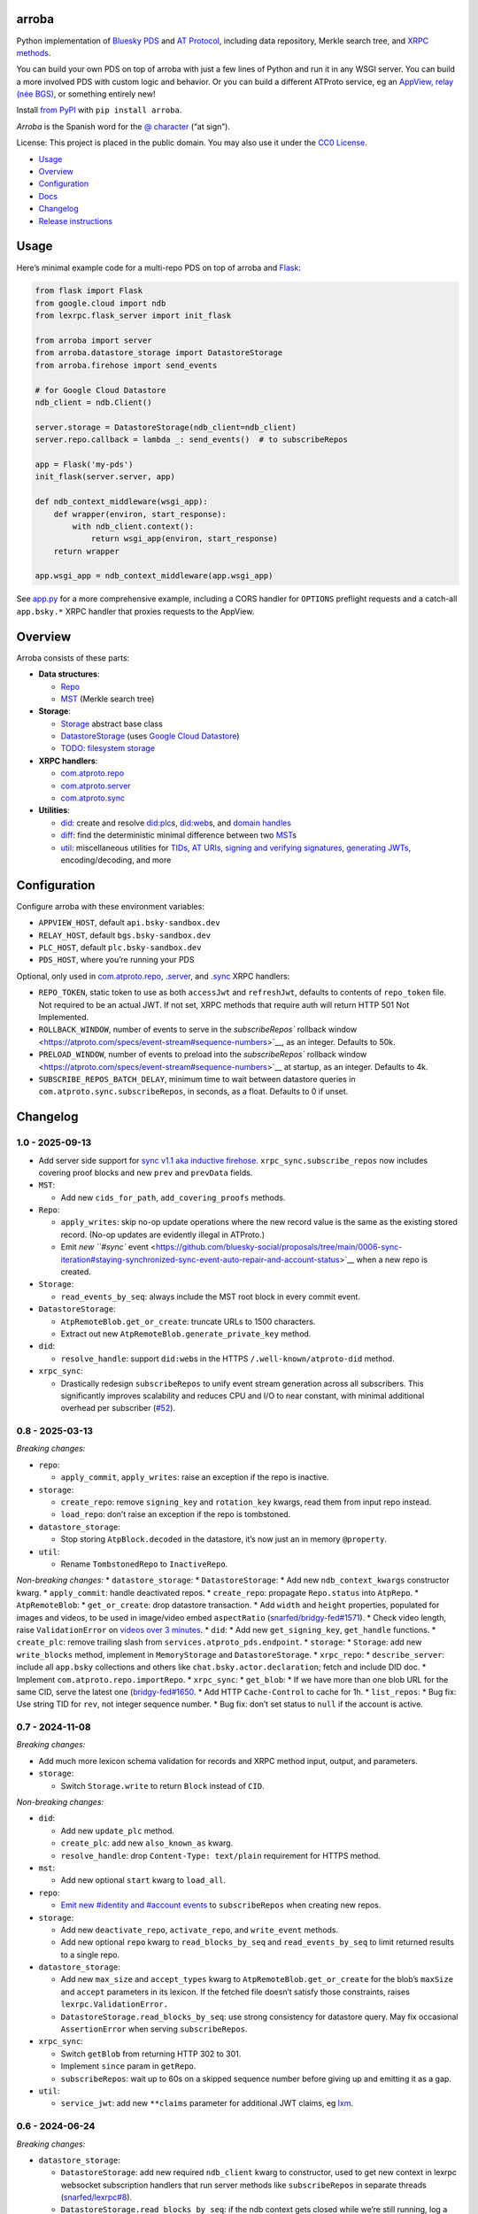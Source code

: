 arroba
------

Python implementation of `Bluesky <https://blueskyweb.xyz/>`__
`PDS <https://atproto.com/guides/data-repos>`__ and `AT
Protocol <https://atproto.com/specs/atp>`__, including data repository,
Merkle search tree, and `XRPC
methods <https://atproto.com/lexicons/com-atproto-sync>`__.

You can build your own PDS on top of arroba with just a few lines of
Python and run it in any WSGI server. You can build a more involved PDS
with custom logic and behavior. Or you can build a different ATProto
service, eg an `AppView, relay (née
BGS) <https://blueskyweb.xyz/blog/5-5-2023-federation-architecture>`__,
or something entirely new!

Install `from PyPI <https://pypi.org/project/arroba/>`__ with
``pip install arroba``.

*Arroba* is the Spanish word for the `@
character <https://en.wikipedia.org/wiki/At_sign>`__ (“at sign”).

License: This project is placed in the public domain. You may also use
it under the `CC0
License <https://creativecommons.org/publicdomain/zero/1.0/>`__.

- `Usage <#usage>`__
- `Overview <#overview>`__
- `Configuration <#configuration>`__
- `Docs <https://arroba.readthedocs.io/>`__
- `Changelog <#changelog>`__
- `Release instructions <#release-instructions>`__

Usage
-----

Here’s minimal example code for a multi-repo PDS on top of arroba and
`Flask <https://flask.palletsprojects.com/>`__:

.. code:: py

   from flask import Flask
   from google.cloud import ndb
   from lexrpc.flask_server import init_flask

   from arroba import server
   from arroba.datastore_storage import DatastoreStorage
   from arroba.firehose import send_events

   # for Google Cloud Datastore
   ndb_client = ndb.Client()

   server.storage = DatastoreStorage(ndb_client=ndb_client)
   server.repo.callback = lambda _: send_events()  # to subscribeRepos

   app = Flask('my-pds')
   init_flask(server.server, app)

   def ndb_context_middleware(wsgi_app):
       def wrapper(environ, start_response):
           with ndb_client.context():
               return wsgi_app(environ, start_response)
       return wrapper

   app.wsgi_app = ndb_context_middleware(app.wsgi_app)

See `app.py <https://github.com/snarfed/arroba/blob/main/app.py>`__
for a more comprehensive example, including a CORS handler for
``OPTIONS`` preflight requests and a catch-all ``app.bsky.*`` XRPC
handler that proxies requests to the AppView.

Overview
--------

Arroba consists of these parts:

- **Data structures**:

  - `Repo <https://arroba.readthedocs.io/en/stable/source/arroba.html#arroba.repo.Repo>`__
  - `MST <https://arroba.readthedocs.io/en/stable/source/arroba.html#arroba.mst.MST>`__
    (Merkle search tree)

- **Storage**:

  - `Storage <https://arroba.readthedocs.io/en/stable/source/arroba.html#arroba.storage.Storage>`__
    abstract base class
  - `DatastoreStorage <https://arroba.readthedocs.io/en/stable/source/arroba.html#arroba.datastore_storage.DatastoreStorage>`__
    (uses `Google Cloud
    Datastore <https://cloud.google.com/datastore/docs/>`__)
  - `TODO: filesystem
    storage <https://github.com/snarfed/arroba/issues/5>`__

- **XRPC handlers**:

  - `com.atproto.repo <https://arroba.readthedocs.io/en/stable/source/arroba.html#module-arroba.xrpc_repo>`__
  - `com.atproto.server <https://arroba.readthedocs.io/en/stable/source/arroba.html#module-arroba.xrpc_server>`__
  - `com.atproto.sync <https://arroba.readthedocs.io/en/stable/source/arroba.html#module-arroba.xrpc_sync>`__

- **Utilities**:

  - `did <https://arroba.readthedocs.io/en/stable/source/arroba.html#module-arroba.did>`__:
    create and resolve
    `did:plc <https://atproto.com/specs/did-plc>`__\ s,
    `did:web <https://w3c-ccg.github.io/did-method-web/>`__\ s, and
    `domain handles <https://atproto.com/specs/handle>`__
  - `diff <https://arroba.readthedocs.io/en/stable/source/arroba.html#module-arroba.diff>`__:
    find the deterministic minimal difference between two
    `MST <https://arroba.readthedocs.io/en/stable/source/arroba.html#arroba.mst.MST>`__\ s
  - `util <https://arroba.readthedocs.io/en/stable/source/arroba.html#module-arroba.util>`__:
    miscellaneous utilities for
    `TIDs <https://atproto.com/specs/record-key#record-key-type-tid>`__,
    `AT URIs <https://atproto.com/specs/at-uri-scheme>`__, `signing and
    verifying
    signatures <https://atproto.com/specs/repository#commit-objects>`__,
    `generating
    JWTs <https://atproto.com/specs/xrpc#inter-service-authentication-temporary-specification>`__,
    encoding/decoding, and more

Configuration
-------------

Configure arroba with these environment variables:

- ``APPVIEW_HOST``, default ``api.bsky-sandbox.dev``
- ``RELAY_HOST``, default ``bgs.bsky-sandbox.dev``
- ``PLC_HOST``, default ``plc.bsky-sandbox.dev``
- ``PDS_HOST``, where you’re running your PDS

Optional, only used in
`com.atproto.repo <https://arroba.readthedocs.io/en/stable/source/arroba.html#module-arroba.xrpc_repo>`__,
`.server <https://arroba.readthedocs.io/en/stable/source/arroba.html#module-arroba.xrpc_server>`__,
and
`.sync <https://arroba.readthedocs.io/en/stable/source/arroba.html#module-arroba.xrpc_sync>`__
XRPC handlers:

- ``REPO_TOKEN``, static token to use as both ``accessJwt`` and
  ``refreshJwt``, defaults to contents of ``repo_token`` file. Not
  required to be an actual JWT. If not set, XRPC methods that require
  auth will return HTTP 501 Not Implemented.
- ``ROLLBACK_WINDOW``, number of events to serve in the
  `subscribeRepos`` rollback
  window <https://atproto.com/specs/event-stream#sequence-numbers>`__,
  as an integer. Defaults to 50k.
- ``PRELOAD_WINDOW``, number of events to preload into the
  `subscribeRepos`` rollback
  window <https://atproto.com/specs/event-stream#sequence-numbers>`__ at
  startup, as an integer. Defaults to 4k.
- ``SUBSCRIBE_REPOS_BATCH_DELAY``, minimum time to wait between
  datastore queries in ``com.atproto.sync.subscribeRepos``, in seconds,
  as a float. Defaults to 0 if unset.

.. raw:: html

   <!-- Only used in app.py:
   * `REPO_DID`, repo user's DID, defaults to contents of `repo_did` file
   * `REPO_HANDLE`, repo user's domain handle, defaults to `did:plc:*.json` file
   * `REPO_PASSWORD`, repo user's password, defaults to contents of `repo_password` file
   * `REPO_PRIVKEY`, repo user's private key in PEM format, defaults to contents of `privkey.pem` file
   -->

Changelog
---------

1.0 - 2025-09-13
~~~~~~~~~~~~~~~~

- Add server side support for `sync v1.1 aka inductive
  firehose <https://github.com/bluesky-social/proposals/tree/main/0006-sync-iteration>`__.
  ``xrpc_sync.subscribe_repos`` now includes covering proof blocks and
  new ``prev`` and ``prevData`` fields.
- ``MST``:

  - Add new ``cids_for_path``, ``add_covering_proofs`` methods.

- ``Repo``:

  - ``apply_writes``: skip no-op update operations where the new record
    value is the same as the existing stored record. (No-op updates are
    evidently illegal in ATProto.)
  - Emit `new ``#sync``
    event <https://github.com/bluesky-social/proposals/tree/main/0006-sync-iteration#staying-synchronized-sync-event-auto-repair-and-account-status>`__
    when a new repo is created.

- ``Storage``:

  - ``read_events_by_seq``: always include the MST root block in every
    commit event.

- ``DatastoreStorage``:

  - ``AtpRemoteBlob.get_or_create``: truncate URLs to 1500 characters.
  - Extract out new ``AtpRemoteBlob.generate_private_key`` method.

- ``did``:

  - ``resolve_handle``: support ``did:web``\ s in the HTTPS
    ``/.well-known/atproto-did`` method.

- ``xrpc_sync``:

  - Drastically redesign ``subscribeRepos`` to unify event stream
    generation across all subscribers. This significantly improves
    scalability and reduces CPU and I/O to near constant, with minimal
    additional overhead per subscriber
    (`#52 <https://github.com/snarfed/arroba/issues/52>`__).

.. _section-1:

0.8 - 2025-03-13
~~~~~~~~~~~~~~~~

*Breaking changes:*

- ``repo``:

  - ``apply_commit``, ``apply_writes``: raise an exception if the repo
    is inactive.

- ``storage``:

  - ``create_repo``: remove ``signing_key`` and ``rotation_key`` kwargs,
    read them from input repo instead.
  - ``load_repo``: don’t raise an exception if the repo is tombstoned.

- ``datastore_storage``:

  - Stop storing ``AtpBlock.decoded`` in the datastore, it’s now just an
    in memory ``@property``.

- ``util``:

  - Rename ``TombstonedRepo`` to ``InactiveRepo``.

*Non-breaking changes:* \* ``datastore_storage``: \*
``DatastoreStorage``: \* Add new ``ndb_context_kwargs`` constructor
kwarg. \* ``apply_commit``: handle deactivated repos. \*
``create_repo``: propagate ``Repo.status`` into ``AtpRepo``. \*
``AtpRemoteBlob``: \* ``get_or_create``: drop datastore transaction. \*
Add ``width`` and ``height`` properties, populated for images and
videos, to be used in image/video embed ``aspectRatio``
(`snarfed/bridgy-fed#1571 <https://github.com/snarfed/bridgy-fed/issues/1571>`__).
\* Check video length, raise ``ValidationError`` on `videos over 3
minutes <https://bsky.app/profile/bsky.app/post/3lk26lxn6sk2u>`__. \*
``did``: \* Add new ``get_signing_key``, ``get_handle`` functions. \*
``create_plc``: remove trailing slash from
``services.atproto_pds.endpoint``. \* ``storage``: \* ``Storage``: add
new ``write_blocks`` method, implement in ``MemoryStorage`` and
``DatastoreStorage``. \* ``xrpc_repo``: \* ``describe_server``: include
all ``app.bsky`` collections and others like
``chat.bsky.actor.declaration``; fetch and include DID doc. \* Implement
``com.atproto.repo.importRepo``. \* ``xrpc_sync``: \* ``get_blob``: \*
If we have more than one blob URL for the same CID, serve the latest one
(`bridgy-fed#1650 <https://github.com/snarfed/bridgy-fed/issues/1650>`__.
\* Add HTTP ``Cache-Control`` to cache for 1h. \* ``list_repos``: \* Bug
fix: Use string TID for ``rev``, not integer sequence number. \* Bug
fix: don’t set status to ``null`` if the account is active.

.. _section-2:

0.7 - 2024-11-08
~~~~~~~~~~~~~~~~

*Breaking changes:*

- Add much more lexicon schema validation for records and XRPC method
  input, output, and parameters.
- ``storage``:

  - Switch ``Storage.write`` to return ``Block`` instead of ``CID``.

*Non-breaking changes:*

- ``did``:

  - Add new ``update_plc`` method.
  - ``create_plc``: add new ``also_known_as`` kwarg.
  - ``resolve_handle``: drop ``Content-Type: text/plain`` requirement
    for HTTPS method.

- ``mst``:

  - Add new optional ``start`` kwarg to ``load_all``.

- ``repo``:

  - `Emit new #identity and #account
    events <https://github.com/snarfed/bridgy-fed/issues/1119>`__ to
    ``subscribeRepos`` when creating new repos.

- ``storage``:

  - Add new ``deactivate_repo``, ``activate_repo``, and ``write_event``
    methods.
  - Add new optional ``repo`` kwarg to ``read_blocks_by_seq`` and
    ``read_events_by_seq`` to limit returned results to a single repo.

- ``datastore_storage``:

  - Add new ``max_size`` and ``accept_types`` kwarg to
    ``AtpRemoteBlob.get_or_create`` for the blob’s ``maxSize`` and
    ``accept`` parameters in its lexicon. If the fetched file doesn’t
    satisfy those constraints, raises ``lexrpc.ValidationError.``
  - ``DatastoreStorage.read_blocks_by_seq``: use strong consistency for
    datastore query. May fix occasional ``AssertionError`` when serving
    ``subscribeRepos``.

- ``xrpc_sync``:

  - Switch ``getBlob`` from returning HTTP 302 to 301.
  - Implement ``since`` param in ``getRepo``.
  - ``subscribeRepos``: wait up to 60s on a skipped sequence number
    before giving up and emitting it as a gap.

- ``util``:

  - ``service_jwt``: add new ``**claims`` parameter for additional JWT
    claims, eg
    `lxm <https://github.com/bluesky-social/atproto/discussions/2687>`__.

.. _section-3:

0.6 - 2024-06-24
~~~~~~~~~~~~~~~~

*Breaking changes:*

- ``datastore_storage``:

  - ``DatastoreStorage``: add new required ``ndb_client`` kwarg to
    constructor, used to get new context in lexrpc websocket
    subscription handlers that run server methods like
    ``subscribeRepos`` in separate threads
    (`snarfed/lexrpc#8 <https://github.com/snarfed/lexrpc/issues/8>`__).
  - ``DatastoreStorage.read_blocks_by_seq``: if the ndb context gets
    closed while we’re still running, log a warning and return. (This
    can happen in eg ``flask_server`` if the websocket client
    disconnects early.)
  - ``AtpRemoteBlob``: if the blob URL doesn’t return the
    ``Content-Type`` header, infer type from the URL, or fall back to
    ``application/octet-stream``
    (`bridgy-fed#1073 <https://github.com/snarfed/bridgy-fed/issues/1073>`__).

- ``did``:

  - Cache ``resolve_plc``, ``resolve_web``, and ``resolve_handle`` for
    6h, up to 5000 total results per call.

- ``storage``: rename ``Storage.read_commits_by_seq`` to
  ``read_events_by_seq`` for new account tombstone support.
- ``xrpc_sync``: rename ``send_new_commits`` to ``send_events``, ditto.
- ``xrpc_repo``: stop requiring auth for read methods: ``getRecord``,
  ``listRecords``, ``describeRepo``.

*Non-breaking changes:*

- ``did``:

  - Add ``HANDLE_RE`` regexp for handle validation.

- ``storage``:

  - Add new ``Storage.tombstone_repo`` method, implemented in
    ``MemoryStorage`` and ``DatastoreStorage``. `Used to delete
    accounts. <https://github.com/bluesky-social/atproto/discussions/2503#discussioncomment-9502339>`__
    (`bridgy-fed#783 <https://github.com/snarfed/bridgy-fed/issues/783>`__)
  - Add new ``Storage.load_repos`` method, implemented in
    ``MemoryStorage`` and ``DatastoreStorage``. Used for
    ``com.atproto.sync.listRepos``.

- ``util``:

  - ``service_jwt``: add optional ``aud`` kwarg.

- ``xrpc_sync``:

  - ``subscribeRepos``:

    - Add support for non-commit events, starting with account
      tombstones.
    - Add ``ROLLBACK_WINDOW`` environment variable to limit size of
      `rollback
      window <https://atproto.com/specs/event-stream#sequence-numbers>`__.
      Defaults to no limit.
    - For commits with create or update operations, always include the
      record block, even if it already existed in the repo beforehand
      (`snarfed/bridgy-fed#1016 <https://github.com/snarfed/bridgy-fed/issues/1016>`__).
    - Bug fix, populate the time each commit was created in ``time``
      instead of the current time
      (`snarfed/bridgy-fed#1015 <https://github.com/snarfed/bridgy-fed/issues/1015>`__).

  - Start serving ``getRepo`` queries with the ``since`` parameter.
    ``since`` still isn’t actually implemented, but we now serve the
    entire repo instead of returning an error.
  - Implement ``getRepoStatus`` method.
  - Implement ``listRepos`` method.
  - ``getRepo`` bug fix: include the repo head commit block.

- ``xrpc_repo``:

  - ``getRecord``: encoded returned records correctly as
    `ATProto-flavored
    DAG-JSON <https://atproto.com/specs/data-model>`__.

- ``xrpc_*``: return ``RepoNotFound`` and ``RepoDeactivated`` errors
  when appropriate
  (`snarfed/bridgy-fed#1083 <https://github.com/snarfed/bridgy-fed/issues/1083>`__).

.. _section-4:

0.5 - 2024-03-16
~~~~~~~~~~~~~~~~

- Bug fix: base32-encode TIDs in record keys, ``at://`` URIs, commit
  ``rev``\ s, etc. Before, we were using the integer UNIX timestamp
  directly, which happened to be the same 13 character length. Oops.
- Switch from ``BGS_HOST`` environment variable to ``RELAY_HOST``.
  ``BGS_HOST`` is still supported for backward compatibility.
- ``datastore_storage``:

  - Bug fix for ``DatastoreStorage.last_seq``, handle new NSID.
  - Add new ``AtpRemoteBlob`` class for storing “remote” blobs,
    available at public HTTP URLs, that we don’t store ourselves.

- ``did``:

  - ``create_plc``: strip padding from genesis operation signature (for
    `did-method-plc#54 <https://github.com/did-method-plc/did-method-plc/pull/54>`__,
    `atproto#1839 <https://github.com/bluesky-social/atproto/pull/1839>`__).
  - ``resolve_handle``: return None on bad domain, eg ``.foo.com``.
  - ``resolve_handle`` bug fix: handle ``charset`` specifier in HTTPS
    method response ``Content-Type``.

- ``util``:

  - ``new_key``: add ``seed`` kwarg to allow deterministic key
    generation.

- ``xrpc_repo``:

  - ``getRecord``: try to load record locally first; if not available,
    forward to AppView.

- ``xrpc_sync``:

  - Implement ``getBlob``, right now only based on “remote” blobs stored
    in ``AtpRemoteBlob``\ s in datastore storage.

.. _section-5:

0.4 - 2023-09-19
~~~~~~~~~~~~~~~~

- Migrate to `ATProto repo
  v3 <https://atproto.com/blog/repo-sync-update>`__. Specifically, the
  existing ``subscribeRepos`` sequence number is reused as the new
  ``rev`` field in commits.
  (`Discussion. <https://github.com/bluesky-social/atproto/discussions/1607>`__).
- Add new ``did`` module with utilities to create and resolve
  ``did:plc``\ s and resolve ``did:web``\ s.
- Add new ``util.service_jwt`` function that generates `ATProto
  inter-service
  JWTs <https://atproto.com/specs/xrpc#inter-service-authentication-temporary-specification>`__.
- ``Repo``:

  - Add new ``signing_key``/``rotation_key`` attributes. Generate store,
    and load both in ``datastore_storage``.
  - Remove ``format_init_commit``, migrate existing calls to
    ``format_commit``.

- ``Storage``:

  - Rename ``read_from_seq`` => ``read_blocks_by_seq`` (and in
    ``MemoryStorage`` and ``DatastoreStorage``), add new
    ``read_commits_by_seq`` method.
  - Merge ``load_repo`` ``did``/``handle`` kwargs into
    ``did_or_handle``.

- XRPCs:

  - Make ``subscribeRepos`` check storage for all new commits every time
    it wakes up.

    - As part of this, replace ``xrpc_sync.enqueue_commit`` with new
      ``send_new_commits`` function that takes no parameters.

  - Drop bundled ``app.bsky``/``com.atproto`` lexicons, use
    `lexrpc <https://lexrpc.readthedocs.io/>`__\ ’s instead.

.. _section-6:

0.3 - 2023-08-29
~~~~~~~~~~~~~~~~

Big milestone: arroba is successfully federating with the `ATProto
sandbox <https://atproto.com/blog/federation-developer-sandbox>`__! See
`app.py <https://github.com/snarfed/arroba/blob/main/app.py>`__ for the
minimal demo code needed to wrap arroba in a fully functional PDS.

- Add Google Cloud Datastore implementation of repo storage.
- Implement ``com.atproto`` XRPC methods needed to federate with
  sandbox, including most of ``repo`` and ``sync``.

  - Notably, includes ``subscribeRepos`` server side over websocket.

- …and much more.

.. _section-7:

0.2 - 2023-05-18
~~~~~~~~~~~~~~~~

Implement repo and commit chain in new Repo class, including pluggable
storage. This completes the first pass at all PDS data structures. Next
release will include initial implementations of the
``com.atproto.sync.*`` XRPC methods.

.. _section-8:

0.1 - 2023-04-30
~~~~~~~~~~~~~~~~

Initial release! Still very in progress. MST, Walker, and Diff classes
are mostly complete and working. Repo, commits, and sync XRPC methods
are still in progress.

Release instructions
--------------------

Here’s how to package, test, and ship a new release.

1.  Pull from remote to make sure we’re at head.
    ``sh  git checkout main  git pull``

2.  Run the unit tests.
    ``sh  source local/bin/activate.csh  python -m unittest discover  python -m unittest arroba.tests.mst_test_suite # more extensive, slower tests (deliberately excluded from autodiscovery)``

3.  Bump the version number in ``pyproject.toml`` and ``docs/conf.py``.
    ``git grep`` the old version number to make sure it only appears in
    the changelog. Change the current changelog entry in ``README.md``
    for this new version from *unreleased* to the current date.

4.  Build the docs. If you added any new modules, add them to the
    appropriate file(s) in ``docs/source/``. Then run
    ``./docs/build.sh``. Check that the generated HTML looks fine by
    opening ``docs/_build/html/index.html`` and looking around.

5.  .. code:: sh

       setenv ver X.Y
       git commit -am "release v$ver"

6.  Upload to `test.pypi.org <https://test.pypi.org/>`__ for testing.
    ``sh  python -m build  twine upload -r pypitest dist/arroba-$ver*``

7.  Install from test.pypi.org.
    ``sh  cd /tmp  python -m venv local  source local/bin/activate.csh  # make sure we force pip to use the uploaded version  pip uninstall arroba  pip install --upgrade pip  pip install -i https://test.pypi.org/simple --extra-index-url https://pypi.org/simple arroba==$ver``

8.  Smoke test that the code trivially loads and runs. \`sh python

    from arroba import did did.resolve_handle(‘snarfed.org’) \``\`

9.  Tag the release in git. In the tag message editor, delete the
    generated comments at bottom, leave the first line blank (to omit
    the release “title” in github), put ``### Notable changes`` on the
    second line, then copy and paste this version’s changelog contents
    below it.
    ``sh  git tag -a v$ver --cleanup=verbatim  git push && git push --tags``

10. `Click here to draft a new release on
    GitHub. <https://github.com/snarfed/arroba/releases/new>`__ Enter
    ``vX.Y`` in the *Tag version* box. Leave *Release title* empty. Copy
    ``### Notable changes`` and the changelog contents into the
    description text box.

11. Upload to `pypi.org <https://pypi.org/>`__!
    ``sh  twine upload dist/arroba-$ver*``

12. `Wait for the docs to build on Read the
    Docs <https://readthedocs.org/projects/arroba/builds/>`__, then
    check that they look ok.

13. On the `Versions
    page <https://readthedocs.org/projects/arroba/versions/>`__, check
    that the new version is active, If it’s not, activate it in the
    *Activate a Version* section.
